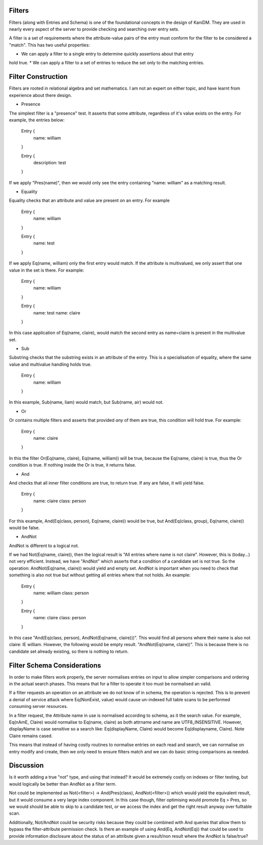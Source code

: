 
Filters
-------

Filters (along with Entries and Schema) is one of the foundational concepts in the
design of KaniDM. They are used in nearly every aspect of the server to provide
checking and searching over entry sets.

A filter is a set of requirements where the attribute-value pairs of the entry must
conform for the filter to be considered a "match". This has two useful properties:

* We can apply a filter to a single entry to determine quickly assertions about that entry
hold true.
* We can apply a filter to a set of entries to reduce the set only to the matching entries.

Filter Construction
-------------------

Filters are rooted in relational algebra and set mathematics. I am not an expert on either
topic, and have learnt from experience about there design.

* Presence

The simplest filter is a "presence" test. It asserts that some attribute, regardless
of it's value exists on the entry. For example, the entries below:

    Entry {
        name: william
    }

    Entry {
        description: test
    }

If we apply "Pres(name)", then we would only see the entry containing "name: william" as a matching
result.

* Equality

Equality checks that an attribute and value are present on an entry. For example

    Entry {
        name: william
    }

    Entry {
        name: test
    }

If we apply Eq(name, william) only the first entry would match. If the attribute is multivalued,
we only assert that one value in the set is there. For example:

    Entry {
        name: william
    }

    Entry {
        name: test
        name: claire
    }

In this case application of Eq(name, claire), would match the second entry as name=claire is present
in the multivalue set.

* Sub

Substring checks that the substring exists in an attribute of the entry. This is a specialisation
of equality, where the same value and multivalue handling holds true.

    Entry {
        name: william
    }

In this example, Sub(name, liam) would match, but Sub(name, air) would not.

* Or

Or contains multiple filters and asserts that provided *any* of them are true, this condition
will hold true. For example:

    Entry {
        name: claire
    }

In this the filter Or(Eq(name, claire), Eq(name, william)) will be true, because the Eq(name, claire)
is true, thus the Or condition is true. If nothing inside the Or is true, it returns false.

* And

And checks that all inner filter conditions are true, to return true. If any are false, it will
yield false.

    Entry {
        name: claire
        class: person
    }

For this example, And(Eq(class, person), Eq(name, claire)) would be true, but And(Eq(class, group),
Eq(name, claire)) would be false.

* AndNot

AndNot is different to a logical not.

If we had Not(Eq(name, claire)), then the logical result is "All entries where name is not
claire". However, this is (today...) not very efficient. Instead, we have "AndNot" which asserts
that a condition of a candidate set is not true. So the operation: AndNot(Eq(name, claire)) would
yield and empty set. AndNot is important when you need to check that something is also not true
but without getting all entries where that not holds. An example:

    Entry {
        name: william
        class: person
    }

    Entry {
        name: claire
        class: person
    }

In this case "And(Eq(class, person), AndNot(Eq(name, claire)))". This would find all persons
where their name is also not claire: IE william. However, the following would be empty result.
"AndNot(Eq(name, claire))". This is because there is no candidate set already existing, so there
is nothing to return.


Filter Schema Considerations
----------------------------

In order to make filters work properly, the server normalises entries on input to allow simpler
comparisons and ordering in the actual search phases. This means that for a filter to operate
it too must be normalised an valid.

If a filter requests an operation on an attribute we do not know of in schema, the operation
is rejected. This is to prevent a denial of service attack where Eq(NonExist, value) would cause
un-indexed full table scans to be performed consuming server resources.

In a filter request, the Attribute name in use is normalised according to schema, as it
the search value. For example, Eq(nAmE, Claire) would normalise to Eq(name, claire) as both
attrname and name are UTF8_INSENSITIVE. However, displayName is case sensitive so a search like:
Eq(displayName, Claire) would become Eq(displayname, Claire). Note Claire remains cased.

This means that instead of having costly routines to normalise entries on each read and search,
we can normalise on entry modify and create, then we only need to ensure filters match and we
can do basic string comparisons as needed.


Discussion
----------

Is it worth adding a true "not" type, and using that instead? It would be extremely costly on
indexes or filter testing, but would logically be better than AndNot as a filter term.

Not could be implemented as Not(<filter>) -> And(Pres(class), AndNot(<filter>)) which would
yield the equivalent result, but it would consume a very large index component. In this case
though, filter optimising would promote Eq > Pres, so we would should be able to skip to a candidate
test, or we access the index and get the right result anyway over fulltable scan.

Additionally, Not/AndNot could be security risks because they could be combined with And
queries that allow them to bypass the filter-attribute permission check. Is there an example
of using And(Eq, AndNot(Eq)) that could be used to provide information disclosure about
the status of an attribute given a result/non result where the AndNot is false/true?

